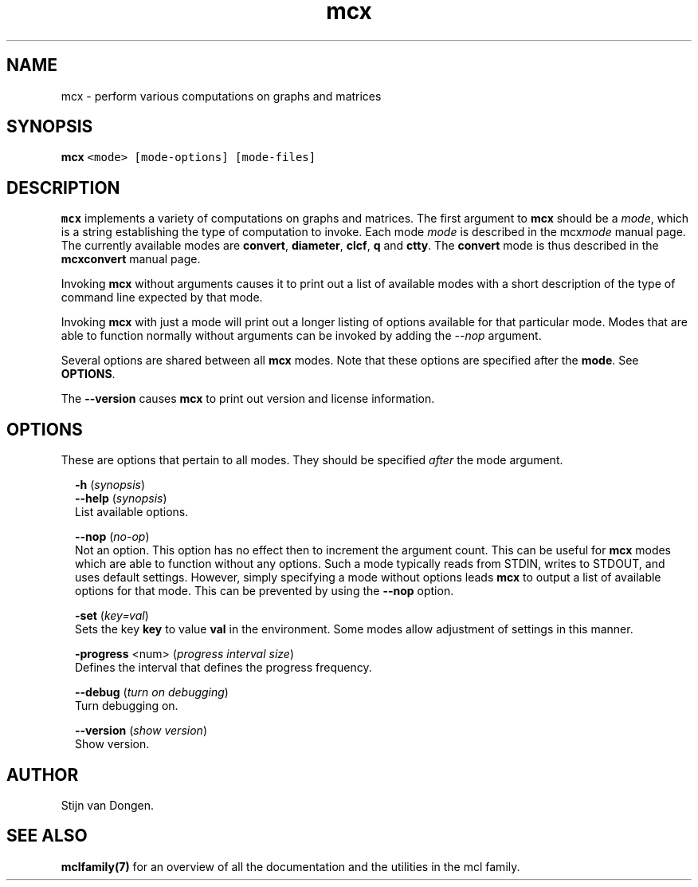 .\" Copyright (c) 2009 Stijn van Dongen
.TH "mcx" 1 "4 Nov 2009" "mcx 1\&.008, 09-308" "USER COMMANDS "
.po 2m
.de ZI
.\" Zoem Indent/Itemize macro I.
.br
'in +\\$1
.nr xa 0
.nr xa -\\$1
.nr xb \\$1
.nr xb -\\w'\\$2'
\h'|\\n(xau'\\$2\h'\\n(xbu'\\
..
.de ZJ
.br
.\" Zoem Indent/Itemize macro II.
'in +\\$1
'in +\\$2
.nr xa 0
.nr xa -\\$2
.nr xa -\\w'\\$3'
.nr xb \\$2
\h'|\\n(xau'\\$3\h'\\n(xbu'\\
..
.if n .ll -2m
.am SH
.ie n .in 4m
.el .in 8m
..
.SH NAME
mcx \- perform various computations on graphs and matrices
.SH SYNOPSIS

.di ZV
.in 0
.nf \fC
   \fBmcx\fP <mode> [mode-options] [mode-files]
.fi \fR
.in
.di
.ne \n(dnu
.nf \fC
.ZV
.fi \fR

.SH DESCRIPTION

\fBmcx\fP implements a variety of computations on graphs and matrices\&. The
first argument to \fBmcx\fP should be a \fImode\fP, which is a string establishing
the type of computation to invoke\&. Each mode \fImode\fP is described in the
mcx\fImode\fP manual page\&. The currently available modes are
\fBconvert\fP, \fBdiameter\fP, \fBclcf\fP, \fBq\fP and \fBctty\fP\&.
The \fBconvert\fP mode is thus described in the
\fBmcxconvert\fP manual page\&.

Invoking \fBmcx\fP without arguments causes it to print out a list
of available modes with a short description of the type of
command line expected by that mode\&.

Invoking \fBmcx\fP with just a mode will print out a longer listing
of options available for that particular mode\&.
Modes that are able to function normally without arguments
can be invoked by adding the \fI--nop\fP argument\&.

Several options are shared between all \fBmcx\fP modes\&. Note that
these options are specified after the \fBmode\fP\&. See \fBOPTIONS\fP\&.

The \fB--version\fP causes \fBmcx\fP to print out version
and license information\&.
.SH OPTIONS

These are options that pertain to all modes\&. They should be specified
\fIafter\fP the mode argument\&.

.ZI 2m "\fB-h\fP (\fIsynopsis\fP)"
\&
'in -2m
.ZI 2m "\fB--help\fP (\fIsynopsis\fP)"
\&
'in -2m
'in +2m
\&
.br
List available options\&.
.in -2m

.ZI 2m "\fB--nop\fP (\fIno-op\fP)"
\&
.br
Not an option\&. This option has no effect then to increment
the argument count\&. This can be useful for \fBmcx\fP modes which are able to
function without any options\&. Such a mode typically reads from STDIN, writes
to STDOUT, and uses default settings\&. However, simply specifying a mode
without options leads \fBmcx\fP to output a list of available options for that
mode\&. This can be prevented by using the \fB--nop\fP option\&.
.in -2m

.ZI 2m "\fB-set\fP (\fIkey=val\fP)"
\&
.br
Sets the key\ \&\fBkey\fP to value\ \&\fBval\fP in the environment\&.
Some modes allow adjustment of settings in this manner\&.
.in -2m

.ZI 2m "\fB-progress\fP <num> (\fIprogress interval size\fP)"
\&
.br
Defines the interval that defines the progress frequency\&.
.in -2m

.ZI 2m "\fB--debug\fP (\fIturn on debugging\fP)"
\&
.br
Turn debugging on\&.
.in -2m

.ZI 2m "\fB--version\fP (\fIshow version\fP)"
\&
.br
Show version\&.
.in -2m
.SH AUTHOR

Stijn van Dongen\&.
.SH SEE ALSO

\fBmclfamily(7)\fP for an overview of all the documentation
and the utilities in the mcl family\&.
